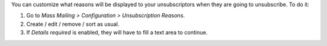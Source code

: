 You can customize what reasons will be displayed to your unsubscriptors when
they are going to unsubscribe. To do it:

#. Go to *Mass Mailing > Configuration > Unsubscription Reasons*.
#. Create / edit / remove / sort as usual.
#. If *Details required* is enabled, they will have to fill a text area to
   continue.
